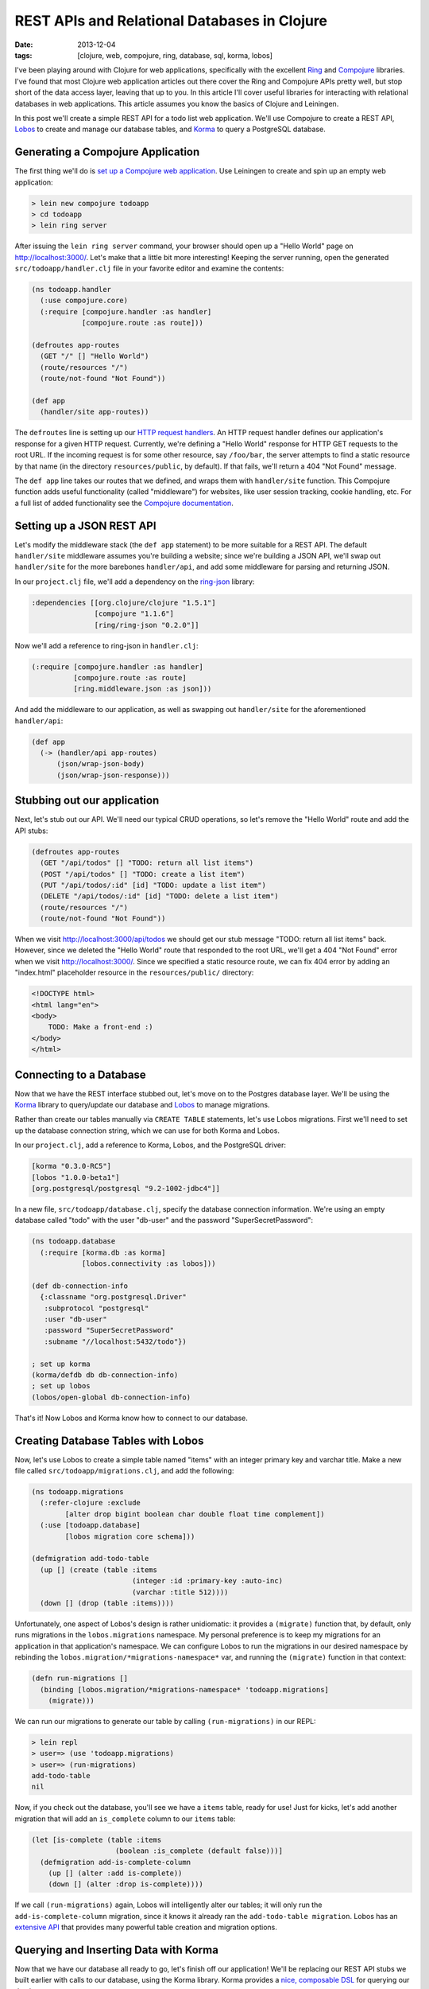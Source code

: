 REST APIs and Relational Databases in Clojure
#############################################

:date: 2013-12-04
:tags: [clojure, web, compojure, ring, database, sql, korma, lobos]

.. role:: clojure(code)
   :language: clojure

I've been playing around with Clojure for web applications, specifically with the excellent `Ring <https://github.com/ring-clojure/ring>`_ and `Compojure <https://github.com/weavejester/compojure>`_ libraries. 
I've found that most Clojure web application articles out there cover the Ring and Compojure APIs pretty well, but stop short of the data access layer, leaving that up to you. In this article I'll cover useful libraries for interacting with relational databases in web applications. This article assumes you know the basics of Clojure and Leiningen.

In this post we'll create a simple REST API for a todo list web application. We'll use Compojure to create a REST API, `Lobos <http://budu.github.io/lobos/>`_ to create and manage our database tables, and `Korma <http://sqlkorma.com/>`_ to query a PostgreSQL database.

Generating a Compojure Application
==================================

The first thing we'll do is `set up a Compojure web application <https://github.com/weavejester/compojure/wiki/Getting-Started>`_. Use Leiningen to create and spin up an empty web application:

.. code-block:: console

    > lein new compojure todoapp
    > cd todoapp
    > lein ring server

After issuing the ``lein ring server`` command, your browser should open up a "Hello World" page on http://localhost:3000/. Let's make that a little bit more interesting! Keeping the server running, open the generated ``src/todoapp/handler.clj`` file in your favorite editor and examine the contents:

.. code-block:: clojure

    (ns todoapp.handler
      (:use compojure.core)
      (:require [compojure.handler :as handler]
                [compojure.route :as route]))

    (defroutes app-routes
      (GET "/" [] "Hello World")
      (route/resources "/")
      (route/not-found "Not Found"))

    (def app
      (handler/site app-routes))

The ``defroutes`` line is setting up our `HTTP request handlers <https://github.com/weavejester/compojure/wiki/Routes-In-Detail>`_. An HTTP request handler defines our application's response for a given HTTP request. Currently, we're defining a "Hello World" response for HTTP GET requests to the root URL. If the incoming request is for some other resource, say ``/foo/bar``, the server attempts to find a static resource by that name (in the directory ``resources/public``, by default). If that fails, we'll return a 404 "Not Found" message.

The ``def app`` line takes our routes that we defined, and wraps them with ``handler/site`` function. This Compojure function adds useful functionality (called "middleware") for websites, like user session tracking, cookie handling, etc. For a full list of added functionality see the `Compojure documentation <http://weavejester.github.io/compojure/compojure.handler.html>`_.

Setting up a JSON REST API
===========================

Let's modify the middleware stack (the ``def app`` statement) to be more suitable for a REST API. The default ``handler/site`` middleware assumes you're building a website; since we're building a JSON API, we'll swap out ``handler/site`` for the more barebones ``handler/api``, and add some middleware for parsing and returning JSON.

In our ``project.clj`` file, we'll add a dependency on the `ring-json <https://github.com/ring-clojure/ring-json>`_ library: 

.. code-block:: clojure

  :dependencies [[org.clojure/clojure "1.5.1"]
                 [compojure "1.1.6"]
                 [ring/ring-json "0.2.0"]]

Now we'll add a reference to ring-json in ``handler.clj``:

.. code-block:: clojure

      (:require [compojure.handler :as handler]
                [compojure.route :as route]
                [ring.middleware.json :as json]))

And add the middleware to our application, as well as swapping out ``handler/site`` for the aforementioned ``handler/api``:

.. code-block:: clojure

    (def app
      (-> (handler/api app-routes)
          (json/wrap-json-body)
          (json/wrap-json-response)))

Stubbing out our application
============================

Next, let's stub out our API. We'll need our typical CRUD operations, so let's remove the "Hello World" route and add the API stubs:

.. code-block:: clojure

    (defroutes app-routes
      (GET "/api/todos" [] "TODO: return all list items")
      (POST "/api/todos" [] "TODO: create a list item")
      (PUT "/api/todos/:id" [id] "TODO: update a list item")
      (DELETE "/api/todos/:id" [id] "TODO: delete a list item")
      (route/resources "/")
      (route/not-found "Not Found"))

When we visit http://localhost:3000/api/todos we should get our stub message "TODO: return all list items" back. However, since we deleted the "Hello World" route that responded to the root URL, we'll get a 404 "Not Found" error when we visit http://localhost:3000/. Since we specified a static resource route, we can fix 404 error by adding an "index.html" placeholder resource in the ``resources/public/`` directory: 

.. code-block:: html

    <!DOCTYPE html>
    <html lang="en">
    <body>
        TODO: Make a front-end :)
    </body>
    </html>

Connecting to a Database
========================

Now that we have the REST interface stubbed out, let's move on to the Postgres database layer. We'll be using the `Korma <http://sqlkorma.com/>`_ library to query/update our database and `Lobos <http://budu.github.io/lobos/>`_ to manage migrations.

Rather than create our tables manually via ``CREATE TABLE`` statements, let's use Lobos migrations. First we'll need to set up the database connection string, which we can use for both Korma and Lobos.

In our ``project.clj``, add a reference to Korma, Lobos, and the PostgreSQL driver:

.. code-block:: clojure

        [korma "0.3.0-RC5"]
        [lobos "1.0.0-beta1"]
        [org.postgresql/postgresql "9.2-1002-jdbc4"]]

In a new file, ``src/todoapp/database.clj``, specify the database connection information. We're using an empty database called "todo" with the user "db-user" and the password "SuperSecretPassword":

.. code-block:: clojure

    (ns todoapp.database
      (:require [korma.db :as korma]
                [lobos.connectivity :as lobos]))

    (def db-connection-info 
      {:classname "org.postgresql.Driver"
       :subprotocol "postgresql"
       :user "db-user"
       :password "SuperSecretPassword"
       :subname "//localhost:5432/todo"})

    ; set up korma
    (korma/defdb db db-connection-info)
    ; set up lobos
    (lobos/open-global db-connection-info)

That's it! Now Lobos and Korma know how to connect to our database.

Creating Database Tables with Lobos
===================================

Now, let's use Lobos to create a simple table named "items" with an integer primary key and varchar title. Make a new file called ``src/todoapp/migrations.clj``, and add the following:

.. code-block:: clojure

    (ns todoapp.migrations
      (:refer-clojure :exclude 
            [alter drop bigint boolean char double float time complement])
      (:use [todoapp.database]
            [lobos migration core schema]))

    (defmigration add-todo-table
      (up [] (create (table :items
                            (integer :id :primary-key :auto-inc)
                            (varchar :title 512))))
      (down [] (drop (table :items))))

Unfortunately, one aspect of Lobos's design is rather unidiomatic: it provides a ``(migrate)`` function that, by default, only runs migrations in the ``lobos.migrations`` namespace. My personal preference is to keep my migrations for an application in that application's namespace. We can configure Lobos to run the migrations in our desired namespace by rebinding the ``lobos.migration/*migrations-namespace*`` var, and running the ``(migrate)`` function in that context: 

.. code-block:: clojure

    (defn run-migrations []
      (binding [lobos.migration/*migrations-namespace* 'todoapp.migrations]
        (migrate)))

We can run our migrations to generate our table by calling ``(run-migrations)`` in our REPL:

.. code-block:: console

    > lein repl
    > user=> (use 'todoapp.migrations)
    > user=> (run-migrations)
    add-todo-table
    nil

Now, if you check out the database, you'll see we have a ``items`` table, ready for use! Just for kicks, let's add another migration that will add an ``is_complete`` column to our ``items`` table:

.. code-block:: clojure

    (let [is-complete (table :items
                        (boolean :is_complete (default false)))]
      (defmigration add-is-complete-column
        (up [] (alter :add is-complete))
        (down [] (alter :drop is-complete))))

If we call ``(run-migrations)`` again, Lobos will intelligently alter our tables; it will only run the ``add-is-complete-column`` migration, since it knows it already ran the ``add-todo-table migration``. Lobos has an `extensive API <http://budu.github.io/lobos/doc/uberdoc.frontend.html>`_ that provides many powerful table creation and migration options.

Querying and Inserting Data with Korma
======================================

Now that we have our database all ready to go, let's finish off our application! We'll be replacing our REST API stubs we built earlier with calls to our database, using the Korma library. Korma provides a `nice, composable DSL <http://sqlkorma.com/docs#select>`_ for querying our database.

For simplicity, we'll be adding our database queries in ``src/todoapp/handler.clj``. In a real-life application you'd most likely want to refactor the queries out into their own namespace.

We need to let Korma know about our ``items`` table. We do this by using Korma's ``defentity`` macro. After that, we can use the ``(select)``, ``(insert)``, ``(update)``, and ``(delete)`` functions to manipulate our data:

.. code-block:: console

    > curl -X POST -H "Content-Type: application/json" \ 
        -d '{"title":"remember the milk"}' \
        http://localhost:3000/api/todos

